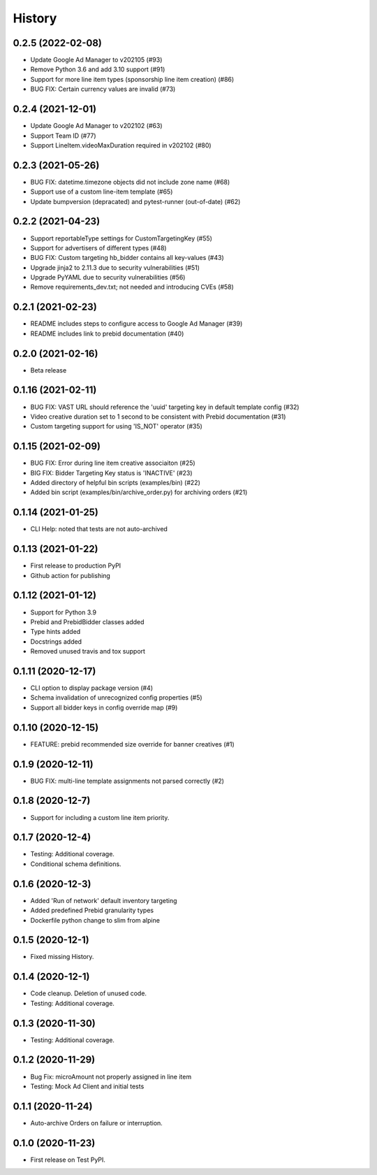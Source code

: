 =======
History
=======

0.2.5 (2022-02-08)
-------------------
* Update Google Ad Manager to v202105 (#93)
* Remove Python 3.6 and add 3.10 support (#91)
* Support for more line item types (sponsorship line item creation) (#86)
* BUG FIX: Certain currency values are invalid (#73)

0.2.4 (2021-12-01)
-------------------
* Update Google Ad Manager to v202102 (#63)
* Support Team ID (#77)
* Support LineItem.videoMaxDuration required in v202102 (#80)

0.2.3 (2021-05-26)
-------------------

* BUG FIX: datetime.timezone objects did not include zone name (#68)
* Support use of a custom line-item template (#65)
* Update bumpversion (depracated) and pytest-runner (out-of-date) (#62)

0.2.2 (2021-04-23)
-------------------

* Support reportableType settings for CustomTargetingKey (#55)
* Support for advertisers of different types (#48)
* BUG FIX: Custom targeting hb_bidder contains all key-values (#43)
* Upgrade jinja2 to 2.11.3 due to security vulnerabilities (#51)
* Upgrade PyYAML due to security vulnerabilities (#56)
* Remove requirements_dev.txt; not needed and introducing CVEs (#58)

0.2.1 (2021-02-23)
-------------------

* README includes steps to configure access to Google Ad Manager (#39)
* README includes link to prebid documentation (#40)

0.2.0 (2021-02-16)
-------------------

* Beta release

0.1.16 (2021-02-11)
-------------------

* BUG FIX: VAST URL should reference the 'uuid' targeting key in default template config (#32)
* Video creative duration set to 1 second to be consistent with Prebid documentation (#31)
* Custom targeting support for using 'IS_NOT' operator (#35)

0.1.15 (2021-02-09)
-------------------

* BUG FIX: Error during line item creative associaiton (#25)
* BIG FIX: Bidder Targeting Key status is 'INACTIVE' (#23)
* Added directory of helpful bin scripts (examples/bin) (#22)
* Added bin script (examples/bin/archive_order.py) for archiving orders (#21)

0.1.14 (2021-01-25)
-------------------

* CLI Help: noted that tests are not auto-archived

0.1.13 (2021-01-22)
-------------------

* First release to production PyPI
* Github action for publishing

0.1.12 (2021-01-12)
-------------------

* Support for Python 3.9
* Prebid and PrebidBidder classes added
* Type hints added
* Docstrings added
* Removed unused travis and tox support

0.1.11 (2020-12-17)
-------------------

* CLI option to display package version (#4)
* Schema invalidation of unrecognized config properties (#5)
* Support all bidder keys in config override map (#9)

0.1.10 (2020-12-15)
-------------------

* FEATURE: prebid recommended size override for banner creatives (#1)

0.1.9 (2020-12-11)
------------------

* BUG FIX: multi-line template assignments not parsed correctly (#2)

0.1.8 (2020-12-7)
------------------

* Support for including a custom line item priority.

0.1.7 (2020-12-4)
------------------

* Testing: Additional coverage.
* Conditional schema definitions.

0.1.6 (2020-12-3)
------------------

* Added 'Run of network' default inventory targeting
* Added predefined Prebid granularity types
* Dockerfile python change to slim from alpine

0.1.5 (2020-12-1)
------------------

* Fixed missing History.

0.1.4 (2020-12-1)
------------------

* Code cleanup. Deletion of unused code.
* Testing: Additional coverage.

0.1.3 (2020-11-30)
------------------

* Testing: Additional coverage.

0.1.2 (2020-11-29)
------------------

* Bug Fix: microAmount not properly assigned in line item
* Testing: Mock Ad Client and initial tests  

0.1.1 (2020-11-24)
------------------

* Auto-archive Orders on failure or interruption.

0.1.0 (2020-11-23)
------------------

* First release on Test PyPI.
